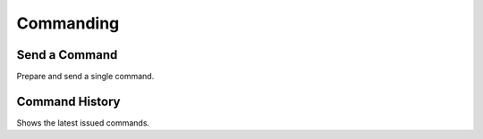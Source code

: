 Commanding
==========

Send a Command
--------------

Prepare and send a single command.


Command History
---------------

Shows the latest issued commands.
